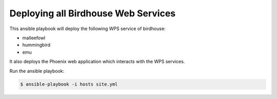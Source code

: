 ====================================
Deploying all Birdhouse Web Services
====================================

This ansible playbook will deploy the following WPS service of birdhouse:

* malleefowl
* hummingbird
* emu

It also deploys the Phoenix web application which interacts with the WPS services.

Run the ansible playbook:

.. code:: bash

   $ ansible-playbook -i hosts site.yml




